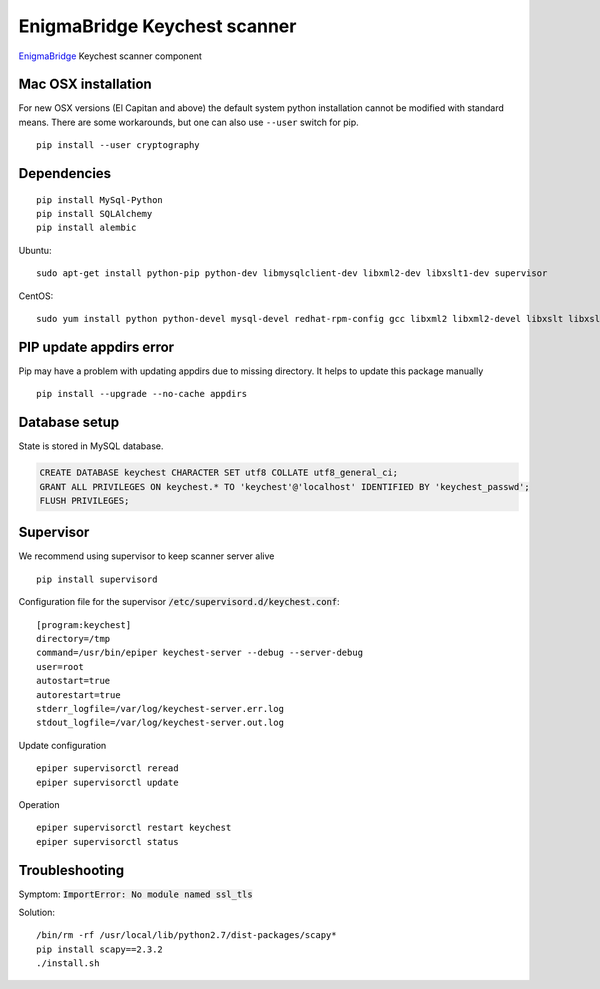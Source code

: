 EnigmaBridge Keychest scanner
=============================

`EnigmaBridge <https://enigmabridge.com>`__ Keychest scanner component


Mac OSX installation
--------------------

For new OSX versions (El Capitan and above) the default system python
installation cannot be modified with standard means. There are some
workarounds, but one can also use ``--user`` switch for pip.

::

    pip install --user cryptography


Dependencies
------------

::

    pip install MySql-Python
    pip install SQLAlchemy
    pip install alembic


Ubuntu:

::

    sudo apt-get install python-pip python-dev libmysqlclient-dev libxml2-dev libxslt1-dev supervisor


CentOS:

::

    sudo yum install python python-devel mysql-devel redhat-rpm-config gcc libxml2 libxml2-devel libxslt libxslt-devel


PIP update appdirs error
------------------------

Pip may have a problem with updating appdirs due to missing directory. It helps to update this package manually

::

    pip install --upgrade --no-cache appdirs


Database setup
--------------

State is stored in MySQL database.


.. code:: sql

    CREATE DATABASE keychest CHARACTER SET utf8 COLLATE utf8_general_ci;
    GRANT ALL PRIVILEGES ON keychest.* TO 'keychest'@'localhost' IDENTIFIED BY 'keychest_passwd';
    FLUSH PRIVILEGES;


Supervisor
----------

We recommend using supervisor to keep scanner server alive

::

    pip install supervisord

Configuration file for the supervisor :code:`/etc/supervisord.d/keychest.conf`:

::

    [program:keychest]
    directory=/tmp
    command=/usr/bin/epiper keychest-server --debug --server-debug
    user=root
    autostart=true
    autorestart=true
    stderr_logfile=/var/log/keychest-server.err.log
    stdout_logfile=/var/log/keychest-server.out.log


Update configuration

::

    epiper supervisorctl reread
    epiper supervisorctl update


Operation

::

    epiper supervisorctl restart keychest
    epiper supervisorctl status



Troubleshooting
---------------

Symptom: :code:`ImportError: No module named ssl_tls`

Solution:

::

    /bin/rm -rf /usr/local/lib/python2.7/dist-packages/scapy*
    pip install scapy==2.3.2
    ./install.sh

